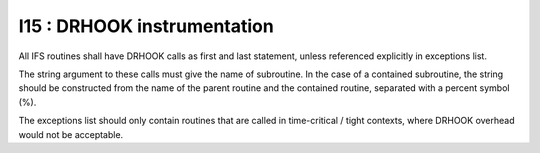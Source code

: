 I15 : DRHOOK instrumentation
****************************

All IFS routines shall have DRHOOK calls as first and last statement, unless referenced 
explicitly in exceptions list.

The string argument to these calls must give the name of subroutine. 
In the case of a contained subroutine, the string should be constructed from the name of the 
parent routine and the contained routine, separated with a percent symbol (%).


The exceptions list should only contain routines that are called in time-critical / tight contexts, 
where DRHOOK overhead would not be acceptable.